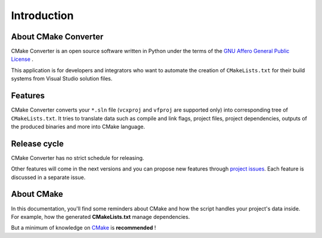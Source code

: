 .. _intro:

Introduction
************

About CMake Converter
=====================

CMake Converter is an open source software written in Python under the terms of the `GNU Affero General Public License <http://www.gnu.org/licenses/agpl.txt>`_ .

This application is for developers and integrators who want to automate the creation of ``CMakeLists.txt`` for their build systems from Visual Studio solution files.

Features
========

CMake Converter converts your ``*.sln`` file (``vcxproj`` and ``vfproj`` are supported only) into corresponding tree of ``CMakeLists.txt``.
It tries to translate data such as compile and link flags, project files, project dependencies, outputs of the produced binaries and more into CMake language.

Release cycle
=============

CMake Converter has no strict schedule for releasing.

Other features will come in the next versions and you can propose new features through  `project issues <https://github.com/algorys/cmakeconverter/issues>`_.
Each feature is discussed in a separate issue.

About CMake
===========

In this documentation, you'll find some reminders about CMake and how the script handles your project's data inside.
For example, how the generated **CMakeLists.txt** manage dependencies.

But a minimum of knowledge on `CMake <https://cmake.org/documentation/>`_ is **recommended** !
